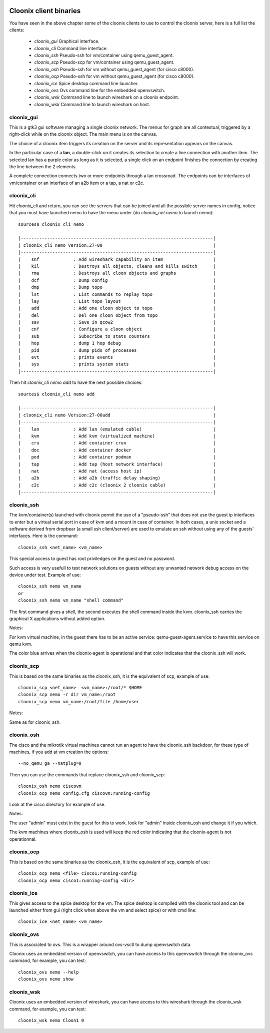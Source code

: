 .. image:: /png/cloonix128.png 
   :align: right


=======================
Cloonix client binaries
=======================

You have seen in the above chapter some of the cloonix clients to use
to control the cloonix server, here is a full list the clients:

  * *cloonix_gui*  Graphical interface.
  * *cloonix_cli*  Command line interface.
  * *cloonix_ssh*  Pseudo-ssh for vm/container using qemu_guest_agent.
  * *cloonix_scp*  Pseudo-scp for vm/container using qemu_guest_agent.
  * *cloonix_osh*  Pseudo-ssh for vm without qemu_guest_agent (for cisco c8000).
  * *cloonix_ocp*  Pseudo-ssh for vm without qemu_guest_agent (for cisco c8000).
  * *cloonix_ice*  Spice desktop command line launcher.
  * *cloonix_ovs*  Ovs command line for the embedded openvswitch.
  * *cloonix_wsk* Command line to launch wireshark on a cloonix endpoint.
  * *cloonix_wsk* Command line to launch wireshark on host.


cloonix_gui
===========

This is a gtk3 gui software managing a single cloonix network.
The menus for graph are all contextual, triggered by a right-click while on
the cloonix object. The main menu is on the canvas.

The choice of a cloonix item triggers its creation on the server and its
representation appears on the canvas.

In the particular case of a **lan**, a double-click on it creates its
selection to create a line connection with another item. The selected lan
has a purple color as long as it is selected, a single click on an endpoint
finishes the connection by creating the line between the 2 elements.

A complete connection connects two or more endpoints through a lan crossroad.
The endpoints can be interfaces of vm/container or an interface of an a2b item
or a tap, a nat or c2c.


cloonix_cli
===========

Hit *cloonix_cli* and return, you can see the servers that can be joined and
all the possible server names in config, notice that you must have launched
nemo to have the menu under (do *cloonix_net nemo* to launch nemo)::

    sources$ cloonix_cli nemo
    
    |-------------------------------------------------------------------------|
    | cloonix_cli nemo Version:27-00                                          |
    |-------------------------------------------------------------------------|
    |    snf             : Add wireshark capability on item                   |
    |    kil             : Destroys all objects, cleans and kills switch      |
    |    rma             : Destroys all cloon objects and graphs              |
    |    dcf             : Dump config                                        |
    |    dmp             : Dump topo                                          |
    |    lst             : List commands to replay topo                       |
    |    lay             : List topo layout                                   |
    |    add             : Add one cloon object to topo                       |
    |    del             : Del one cloon object from topo                     |
    |    sav             : Save in qcow2                                      |
    |    cnf             : Configure a cloon object                           |
    |    sub             : Subscribe to stats counters                        |
    |    hop             : dump 1 hop debug                                   |
    |    pid             : dump pids of processes                             |
    |    evt             : prints events                                      |
    |    sys             : prints system stats                                |
    |-------------------------------------------------------------------------|


Then hit *cloonix_cli nemo add* to have the next possible choices::

    sources$ cloonix_cli nemo add
    
    |-------------------------------------------------------------------------|
    | cloonix_cli nemo Version:27-00add                                       |
    |-------------------------------------------------------------------------|
    |    lan             : Add lan (emulated cable)                           |
    |    kvm             : Add kvm (virtualized machine)                      |
    |    cru             : Add container crun                                 |
    |    doc             : Add container docker                               |
    |    pod             : Add container podman                               |
    |    tap             : Add tap (host network interface)                   |
    |    nat             : Add nat (access host ip)                           |
    |    a2b             : Add a2b (traffic delay shaping)                    |
    |    c2c             : Add c2c (cloonix 2 cloonix cable)                  |
    |-------------------------------------------------------------------------|


cloonix_ssh
===========

The kvm/container(s) launched with cloonix permit the use of a "pseudo-ssh"
that does not use the guest ip interfaces to enter but a virtual serial port
in case of kvm and a mount in case of container. In both cases, a unix socket
and a software derived from dropbear (a small ssh client/server) are used
to emulate an ssh without using any of the guests' interfaces.
Here is the command::
  
    cloonix_ssh <net_name> <vm_name>
  
This special access to guest has root priviledges on the guest and no
password.

Such access is very usefull to test network solutions on guests without
any unwanted network debug access on the device under test.
Example of use::

    cloonix_ssh nemo vm_name
    or
    cloonix_ssh nemo vm_name "shell command"

The first command gives a shell, the second executes the shell command
inside the kvm.
cloonix_ssh carries the graphical X applications without added option.

Notes:

For kvm virtual machine, in the guest there has to be an active service:
qemu-guest-agent.service to have this service on qemu kvm.

The color blue arrives when the cloonix-agent is operational and that
color indicates that the cloonix_ssh will work.

cloonix_scp
===========

This is based on the same binaries as the cloonix_ssh, it is the equivalent of
scp, example of use::

    cloonix_scp <net_name>  <vm_name>:/root/* $HOME
    cloonix_scp nemo -r dir vm_name:/root
    cloonix_scp nemo vm_name:/root/file /home/user

Notes:

Same as for cloonix_ssh.


cloonix_osh
===========

The cisco and the mikrotik virtual machines cannot run an agent to have the
cloonix_ssh backdoor, for these type of machines, if you add at vm creation
the options::

    --no_qemu_ga --natplug=0

Then you can use the commands that replace cloonix_ssh and cloonix_scp::

    cloonix_osh nemo ciscovm
    cloonix_ocp nemo config.cfg ciscovm:running-config

Look at the cisco directory for example of use.

Notes: 

The user "admin" must exist in the guest for this to work.
look for "admin" inside cloonix_osh and change it if you which.

The kvm machines where cloonix_osh is used will keep the red color indicating
that the cloonix-agent is not operationnal.


cloonix_ocp
===========

This is based on the same binaries as the cloonix_osh, it is the equivalent
of scp, example of use::

    cloonix_ocp nemo <file> cisco1:running-config
    cloonix_ocp nemo cisco1:running-config <dir>


cloonix_ice
===========

This gives access to the spice desktop for the vm.
The spice desktop is compiled with the cloonix tool and can be launched
either from gui (right click when above the vm and select spice) or with
cmd line::
  
    cloonix_ice <net_name> <vm_name>
  

cloonix_ovs
===========
   
This is associated to ovs. This is a wrapper around ovs-vsctl to dump
openvswitch data.

Cloonix uses an embedded version of openvswitch, you can have access to
this openvswitch through the cloonix_ovs command, for example, you can
test::

    cloonix_ovs nemo --help
    cloonix_ovs nemo show


cloonix_wsk
===========

Cloonix uses an embedded version of wireshark, you can have access to
this wireshark through the cloonix_wsk command, for example, you can
test::

    cloonix_wsk nemo Cloon1 0

